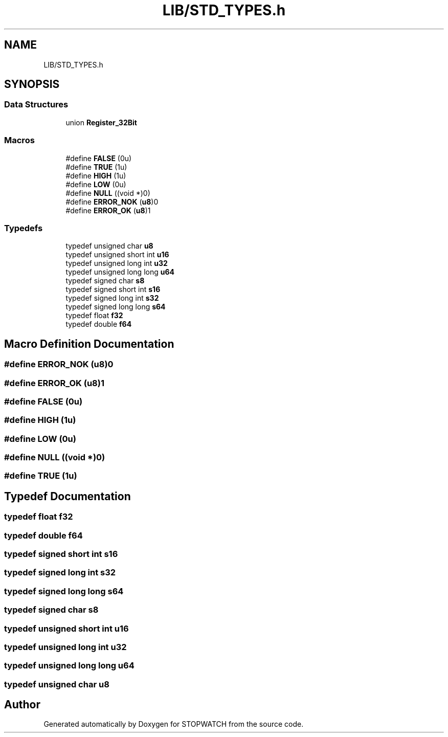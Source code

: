 .TH "LIB/STD_TYPES.h" 3 "Thu Apr 21 2022" "Version 1.0" "STOPWATCH" \" -*- nroff -*-
.ad l
.nh
.SH NAME
LIB/STD_TYPES.h
.SH SYNOPSIS
.br
.PP
.SS "Data Structures"

.in +1c
.ti -1c
.RI "union \fBRegister_32Bit\fP"
.br
.in -1c
.SS "Macros"

.in +1c
.ti -1c
.RI "#define \fBFALSE\fP   (0u)"
.br
.ti -1c
.RI "#define \fBTRUE\fP   (1u)"
.br
.ti -1c
.RI "#define \fBHIGH\fP   (1u)"
.br
.ti -1c
.RI "#define \fBLOW\fP   (0u)"
.br
.ti -1c
.RI "#define \fBNULL\fP   ((void *)0)"
.br
.ti -1c
.RI "#define \fBERROR_NOK\fP   (\fBu8\fP)0"
.br
.ti -1c
.RI "#define \fBERROR_OK\fP   (\fBu8\fP)1"
.br
.in -1c
.SS "Typedefs"

.in +1c
.ti -1c
.RI "typedef unsigned char \fBu8\fP"
.br
.ti -1c
.RI "typedef unsigned short int \fBu16\fP"
.br
.ti -1c
.RI "typedef unsigned long int \fBu32\fP"
.br
.ti -1c
.RI "typedef unsigned long long \fBu64\fP"
.br
.ti -1c
.RI "typedef signed char \fBs8\fP"
.br
.ti -1c
.RI "typedef signed short int \fBs16\fP"
.br
.ti -1c
.RI "typedef signed long int \fBs32\fP"
.br
.ti -1c
.RI "typedef signed long long \fBs64\fP"
.br
.ti -1c
.RI "typedef float \fBf32\fP"
.br
.ti -1c
.RI "typedef double \fBf64\fP"
.br
.in -1c
.SH "Macro Definition Documentation"
.PP 
.SS "#define ERROR_NOK   (\fBu8\fP)0"

.SS "#define ERROR_OK   (\fBu8\fP)1"

.SS "#define FALSE   (0u)"

.SS "#define HIGH   (1u)"

.SS "#define LOW   (0u)"

.SS "#define NULL   ((void *)0)"

.SS "#define TRUE   (1u)"

.SH "Typedef Documentation"
.PP 
.SS "typedef float \fBf32\fP"

.SS "typedef double \fBf64\fP"

.SS "typedef signed short int \fBs16\fP"

.SS "typedef signed long int \fBs32\fP"

.SS "typedef signed long long \fBs64\fP"

.SS "typedef signed char \fBs8\fP"

.SS "typedef unsigned short int \fBu16\fP"

.SS "typedef unsigned long int \fBu32\fP"

.SS "typedef unsigned long long \fBu64\fP"

.SS "typedef unsigned char \fBu8\fP"

.SH "Author"
.PP 
Generated automatically by Doxygen for STOPWATCH from the source code\&.
